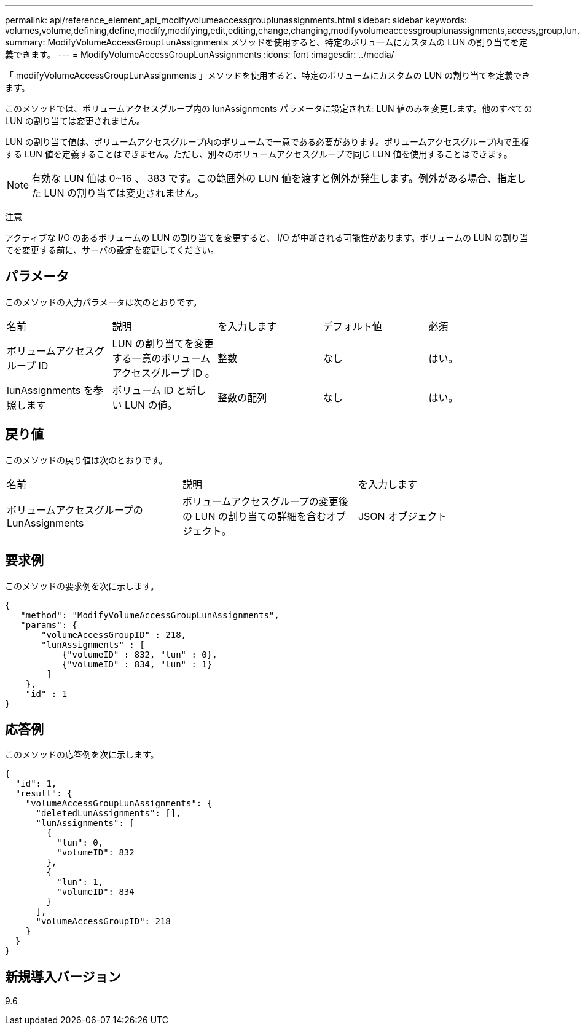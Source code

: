 ---
permalink: api/reference_element_api_modifyvolumeaccessgrouplunassignments.html 
sidebar: sidebar 
keywords: volumes,volume,defining,define,modify,modifying,edit,editing,change,changing,modifyvolumeaccessgrouplunassignments,access,group,lun,assignment 
summary: ModifyVolumeAccessGroupLunAssignments メソッドを使用すると、特定のボリュームにカスタムの LUN の割り当てを定義できます。 
---
= ModifyVolumeAccessGroupLunAssignments
:icons: font
:imagesdir: ../media/


[role="lead"]
「 modifyVolumeAccessGroupLunAssignments 」メソッドを使用すると、特定のボリュームにカスタムの LUN の割り当てを定義できます。

このメソッドでは、ボリュームアクセスグループ内の lunAssignments パラメータに設定された LUN 値のみを変更します。他のすべての LUN の割り当ては変更されません。

LUN の割り当て値は、ボリュームアクセスグループ内のボリュームで一意である必要があります。ボリュームアクセスグループ内で重複する LUN 値を定義することはできません。ただし、別々のボリュームアクセスグループで同じ LUN 値を使用することはできます。


NOTE: 有効な LUN 値は 0~16 、 383 です。この範囲外の LUN 値を渡すと例外が発生します。例外がある場合、指定した LUN の割り当ては変更されません。

注意

アクティブな I/O のあるボリュームの LUN の割り当てを変更すると、 I/O が中断される可能性があります。ボリュームの LUN の割り当てを変更する前に、サーバの設定を変更してください。



== パラメータ

このメソッドの入力パラメータは次のとおりです。

|===


| 名前 | 説明 | を入力します | デフォルト値 | 必須 


 a| 
ボリュームアクセスグループ ID
 a| 
LUN の割り当てを変更する一意のボリュームアクセスグループ ID 。
 a| 
整数
 a| 
なし
 a| 
はい。



 a| 
lunAssignments を参照します
 a| 
ボリューム ID と新しい LUN の値。
 a| 
整数の配列
 a| 
なし
 a| 
はい。

|===


== 戻り値

このメソッドの戻り値は次のとおりです。

|===


| 名前 | 説明 | を入力します 


 a| 
ボリュームアクセスグループの LunAssignments
 a| 
ボリュームアクセスグループの変更後の LUN の割り当ての詳細を含むオブジェクト。
 a| 
JSON オブジェクト

|===


== 要求例

このメソッドの要求例を次に示します。

[listing]
----
{
   "method": "ModifyVolumeAccessGroupLunAssignments",
   "params": {
       "volumeAccessGroupID" : 218,
       "lunAssignments" : [
           {"volumeID" : 832, "lun" : 0},
           {"volumeID" : 834, "lun" : 1}
        ]
    },
    "id" : 1
}
----


== 応答例

このメソッドの応答例を次に示します。

[listing]
----
{
  "id": 1,
  "result": {
    "volumeAccessGroupLunAssignments": {
      "deletedLunAssignments": [],
      "lunAssignments": [
        {
          "lun": 0,
          "volumeID": 832
        },
        {
          "lun": 1,
          "volumeID": 834
        }
      ],
      "volumeAccessGroupID": 218
    }
  }
}
----


== 新規導入バージョン

9.6
